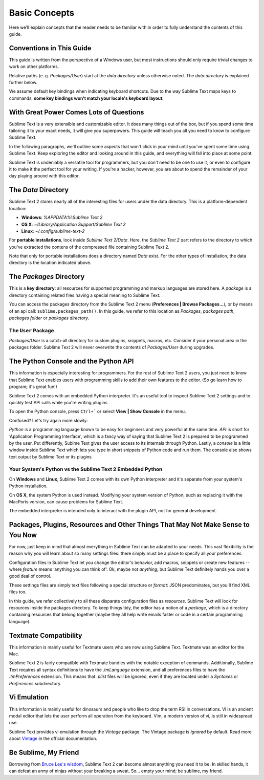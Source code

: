 ==============
Basic Concepts
==============

Here we'll explain concepts that the reader needs to be familiar with in order
to fully understand the contents of this guide.

Conventions in This Guide
==========================

This guide is written from the perspective of a Windows user, but most
instructions should only require trivial changes to work on other platforms.

Relative paths (e. g. *Packages/User*) start at the *data directory* unless
otherwise noted. The *data directory* is explained further below.

We assume default key bindings when indicating keyboard shortcuts. Due to the
way Sublime Text maps keys to commands, **some key bindings won't match your
locale's keyboard layout**.


With Great Power Comes Lots of Questions
========================================

Sublime Text is a very extensible and customizable editor. It does many things
out of the box, but if you spend some time tailoring it to your exact needs,
it will give you superpowers. This guide will teach you all you need to know
to configure Sublime Text.

In the following paragraphs, we'll outline some aspects that won't click in
your mind until you've spent some time using Sublime Text. Keep exploring the
editor and looking around in this guide, and everything will fall into place
at some point.

Sublime Text is undeniably a versatile tool for programmers, but you don't
need to be one to use it, or even to configure it to make it the perfect tool
for your writing. If you're a hacker, however, you are about to spend the
remainder of your day playing around with this editor.


The *Data* Directory
====================

Sublime Text 2 stores nearly all of the interesting files for users under the
data directory. This is a platform-dependent location:

* **Windows**: *%APPDATA%\\Sublime Text 2*
* **OS X**: *~/Library/Application Support/Sublime Text 2*
* **Linux**: *~/.config/sublime-text-2*

For **portable installations**, look inside *Sublime Text 2/Data*. Here, the
*Sublime Text 2* part refers to the directory to which you've extracted the
contens of the compressed file containing Sublime Text 2.

Note that only for portable installations does a directory named *Data* exist.
For the other types of installation, the data directory is the location
indicated above.

The *Packages* Directory
==============================

This is a **key directory**: all resources for supported programming and
markup languages are stored here. A *package* is a directory containing
related files having a special meaning to Sublime Text.

You can access the packages directory from the Sublime Text 2 menu
(**Preferences | Browse Packages...**), or by means of an api call:
``sublime.packages_path()``. In this guide, we refer to this location as
*Packages*, *packages path*, *packages folder* or *packages directory*.

The ``User`` Package
^^^^^^^^^^^^^^^^^^^^

*Packages/User* is a catch-all directory for custom plugins, snippets,
macros, etc. Consider it your personal area in the packages folder. Sublime
Text 2 will never overwrite the contents of *Packages/User* during upgrades.


The Python Console and the Python API
=====================================

This information is especially interesting for programmers. For the rest of
Sublime Text 2 users, you just need to know that Sublime Text enables users
with programming skills to add their own features to the editor. (So go learn
how to program; it's great fun!)

Sublime Text 2 comes with an embedded Python interpreter. It's an useful tool
to inspect Sublime Text 2 settings and to quickly test API calls while you're
writing plugins.

To open the Python console, press ``Ctrl+``` or select **View | Show Console**
in the menu.

Confused? Let's try again more slowly:

*Python* is a programming language known to be easy for beginners and very
powerful at the same time. *API* is short for ‘Application Programming
Interface', which is a fancy way of saying that Sublime Text 2 is prepared to
be programmed by the user. Put differently, Subime Text gives the user access
to its internals through Python. Lastly, a *console* is a little window inside
Sublime Text which lets you type in short snippets of Python code and run them.
The console also shows text output by Sublime Text or its plugins.

Your System's Python vs the Sublime Text 2 Embedded Python
^^^^^^^^^^^^^^^^^^^^^^^^^^^^^^^^^^^^^^^^^^^^^^^^^^^^^^^^^^

On **Windows** and **Linux**, Sublime Text 2 comes with its own Python
interpreter and it's separate from your system's Python installation.

On **OS X**, the system Python is used instead. Modifying your system version
of Python, such as replacing it with the MacPorts version, can cause problems
for Sublime Text.

The embedded interpreter is intended only to interact with the plugin API, not
for general development.


Packages, Plugins, Resources and Other Things That May Not Make Sense to You Now
================================================================================

For now, just keep in mind that almost everything in Sublime Text can be adapted
to your needs. This vast flexibility is the reason why you will learn about so
many settings files: there simply must be a place to specify all your preferences.

Configuration files in Sublime Text let you change the editor's behavior, add
macros, snippets or create new features --where *feature* means ‘anything you can
think of'. Ok, maybe not *anything*, but Sublime Text definitely hands you over
a good deal of control.

These settings files are simply text files following a special structure or
*format*: JSON predominates, but you'll find XML files too.

In this guide, we refer collectively to all these disparate configuration
files as *resources*. Sublime Text will look for resources inside the packages
directory. To keep things tidy, the editor has a notion of a *package*, which
is a directory containing resources that belong together (maybe they all help
write emails faster or code in a certain programming language).


Textmate Compatibility
======================

This information is mainly useful for Textmate users who are now using Sublime
Text. Textmate was an editor for the Mac.

Sublime Text 2 is fairly compatible with Textmate bundles with the notable
exception of commands. Additionally, Sublime Text requires all syntax
definitions to have the *.tmLanguage* extension, and all preferences files to
have the *.tmPreferences* extension. This means that *.plist* files will be
ignored, even if they are located under a *Syntaxes* or *Preferences*
subdirectory.


Vi Emulation
============

This information is mainly useful for dinosaurs and people who like to drop
the term RSI in conversations. Vi is an ancient modal editor that lets the
user perform all operation from the keyboard. Vim, a modern version of vi,
is still in widespread use.

Sublime Text provides vi emulation through the *Vintage* package. The Vintage
package is *ignored* by default. Read more about Vintage_ in the official
documentation.

.. _Vintage: http://www.sublimetext.com/docs/2/vintage.html


Be Sublime, My Friend
=====================

Borrowing from `Bruce Lee's wisdom`_, Sublime Text 2 can become almost anything
you need it to be. In skilled hands, it can defeat an army of ninjas without
your breaking a sweat. So... empty your mind; be sublime, my friend.

.. _Bruce Lee's wisdom: http://www.youtube.com/watch?v=iO3sBulXpVw
